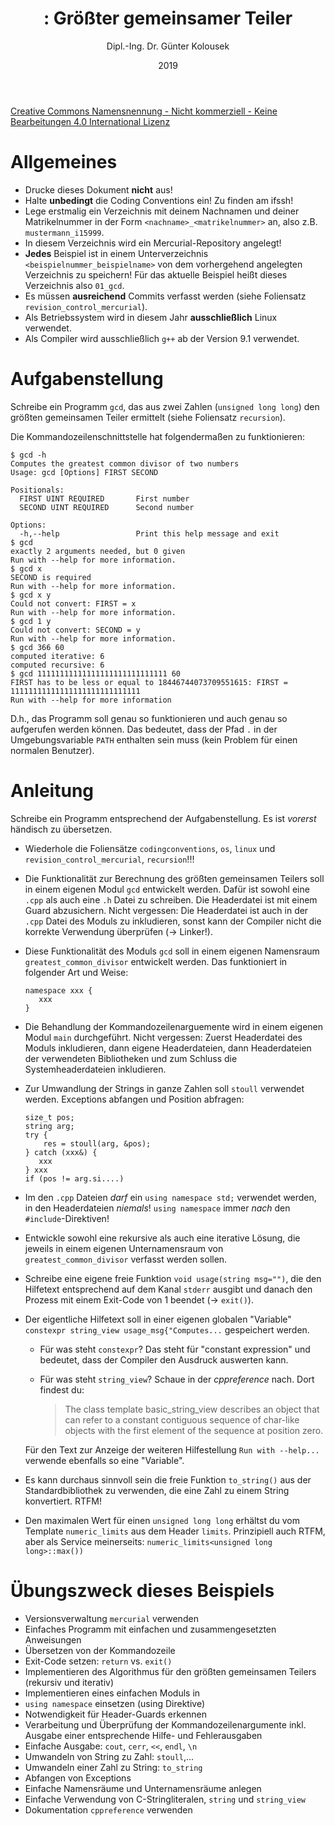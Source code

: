 #+TITLE: \jobname: Größter gemeinsamer Teiler
#+AUTHOR: Dipl.-Ing. Dr. Günter Kolousek
#+DATE: 2019
#+EXCLUDE_TAGS: note

#+OPTIONS: date:nil tags:nil ^:nil
# +OPTIONS: date:nil author:nil tags:nil
#+STARTUP: align
#+LATEX_CLASS: koma-article
#+LATEX_CLASS_OPTIONS: [DIV=17,no-math]
#+latex_header: \usepackage{lastpage}
#+LATEX_HEADER: \usepackage{typearea}
#+LATEX_HEADER: \usepackage{scrlayer-scrpage}
#+LATEX_HEADER: \clearpairofpagestyles
#+LATEX_HEADER: \chead*{\jobname}
#+LATEX_HEADER: \ifoot*{Dr. Günter Kolousek}
#+LATEX_HEADER: \ofoot*{\thepage{} / \pageref{LastPage}}


#+LATEX_HEADER:\usepackage{tikz}
#+LATEX_HEADER:\usepackage{fancyvrb}
#+LATEX_HEADER:\usepackage{hyperref}

# use it to insert break just before a subsection
# +LATEX_HEADER: \usepackage{titlesec}
#+LATEX_HEADER: \newcommand{\subsectionbreak}{\clearpage}

#+latex_header: \usepackage{fontspec}
#+latex_header: \usepackage{polyglossia}
# +latex_header: \setmainlanguage[babelshorthands=true]{german}
#+latex_header: \setmainlanguage{german}
# Utopia Regular with Fourier
#+latex_header: \usepackage{fourier}
#+latex_header: \usepackage{newunicodechar}
#+latex_header: \newunicodechar{ß}{\ss}

#+LATEX_HEADER: \setkomafont{title}{\sffamily\bfseries}
#+LATEX_HEADER: \setkomafont{author}{\sffamily}
#+LATEX_HEADER: \setkomafont{date}{\sffamily}

#+LATEX_HEADER: \usepackage{pifont}  % necessary for "ding"
#+LATEX_HEADER: \usepackage{newunicodechar}
#+LATEX_HEADER: \newunicodechar{☛}{{\ding{43}}}
#+LATEX_HEADER: \newunicodechar{✔}{{\ding{52}}}
#+LATEX_HEADER: \newunicodechar{✘}{{\ding{55}}}
#+LATEX_HEADER: \newunicodechar{◆}{{\ding{169}}}

# +LATEX_HEADER: \usepackage{parskip}
#+LATEX_HEADER: \usepackage{xspace}
#+LATEX_HEADER: \newcommand{\cpp}{C++\xspace}

# +LATEX_HEADER: \frenchspacing

#+latex_header: \setlength{\parindent}{0cm}
#+latex_header: \usepackage{parskip}

#+OPTIONS: toc:nil

# +LATEX: \addtokomafont{disposition}{\normalfont\rmfamily\bfseries\color{blue}}

# latexmk -pvc -pdf -xelatex -view=none --latexoption=-shell-escape themenbereiche.tex


[[http://creativecommons.org/licenses/by-nc-nd/4.0/][Creative Commons Namensnennung - Nicht kommerziell - Keine Bearbeitungen 4.0 International Lizenz]]

* Allgemeines
- Drucke dieses Dokument *nicht* aus!
- Halte *unbedingt* die Coding Conventions ein! Zu finden am ifssh!
- Lege erstmalig ein Verzeichnis mit deinem Nachnamen und deiner Matrikelnummer
  in der Form =<nachname>_<matrikelnummer>= an, also z.B. =mustermann_i15999=.
- In diesem Verzeichnis wird ein Mercurial-Repository angelegt!
- *Jedes* Beispiel ist in einem Unterverzeichnis =<beispielnummer_beispielname>= von dem
  vorhergehend angelegten Verzeichnis zu speichern! Für das aktuelle Beispiel
  heißt dieses Verzeichnis also =01_gcd=.
- Es müssen *ausreichend* Commits verfasst werden (siehe Foliensatz =revision_control_mercurial=).
- Als Betriebssystem wird in diesem Jahr *ausschließlich* Linux verwendet.
- Als Compiler wird ausschließlich =g++= ab der Version 9.1 verwendet.

* Aufgabenstellung
Schreibe ein \cpp Programm =gcd=, das aus zwei Zahlen (=unsigned long long=)
den größten gemeinsamen Teiler ermittelt (siehe Foliensatz =recursion=).

Die Kommandozeilenschnittstelle hat folgendermaßen zu funktionieren:

#+begin_example
$ gcd -h
Computes the greatest common divisor of two numbers
Usage: gcd [Options] FIRST SECOND

Positionals:
  FIRST UINT REQUIRED       First number
  SECOND UINT REQUIRED      Second number

Options:
  -h,--help                 Print this help message and exit
$ gcd
exactly 2 arguments needed, but 0 given
Run with --help for more information.
$ gcd x
SECOND is required
Run with --help for more information.
$ gcd x y
Could not convert: FIRST = x
Run with --help for more information.
$ gcd 1 y
Could not convert: SECOND = y
Run with --help for more information.
$ gcd 366 60
computed iterative: 6
computed recursive: 6
$ gcd 11111111111111111111111111111 60
FIRST has to be less or equal to 18446744073709551615: FIRST = 11111111111111111111111111111
Run with --help for more information
#+end_example

D.h., das Programm soll genau so funktionieren und auch genau so aufgerufen
werden können. Das bedeutet, dass der Pfad =.= in der Umgebungsvariable =PATH=
enthalten sein muss (kein Problem für einen normalen Benutzer).

* Anleitung
Schreibe ein Programm entsprechend der Aufgabenstellung. Es ist /vorerst/
händisch zu übersetzen.

- Wiederhole die Foliensätze =codingconventions=, =os=, =linux= und
  =revision_control_mercurial=, =recursion=!!!
- Die Funktionalität zur Berechnung des größten gemeinsamen Teilers
  soll in einem eigenen Modul =gcd= entwickelt werden. Dafür ist sowohl
  eine =.cpp= als auch eine =.h= Datei zu schreiben. Die Headerdatei
  ist mit einem Guard abzusichern. Nicht vergessen: Die Headerdatei
  ist auch in der =.cpp= Datei des Moduls zu inkludieren, sonst kann
  der Compiler nicht die korrekte Verwendung überprüfen (\to Linker!).
- Diese Funktionalität des Moduls =gcd= soll in einem eigenen Namensraum
  =greatest_common_divisor= entwickelt werden. Das funktioniert in folgender
  Art und Weise:
  #+begin_src c++
  namespace xxx {
     xxx
  }
  #+end_src
- Die Behandlung der Kommandozeilenarguemente wird in einem eigenen
  Modul =main= durchgeführt. Nicht vergessen: Zuerst Headerdatei des Moduls
  inkludieren, dann eigene Headerdateien, dann Headerdateien der verwendeten
  Bibliotheken und zum Schluss die Systemheaderdateien inkludieren.
- Zur Umwandlung der Strings in ganze Zahlen soll =stoull= verwendet werden.
  Exceptions abfangen und Position abfragen:

  #+begin_src c++
  size_t pos;
  string arg;
  try {
      res = stoull(arg, &pos);
  } catch (xxx&) {
     xxx
  } xxx
  if (pos != arg.si....)
  #+end_src

- Im den =.cpp= Dateien /darf/ ein =using namespace std;= verwendet werden,
  in den Headerdateien /niemals/! =using namespace= immer /nach/ den
  =#include=-Direktiven!
- Entwickle sowohl eine rekursive als auch eine iterative Lösung, die
  jeweils in einem eigenen Unternamensraum von =greatest_common_divisor=
  verfasst werden sollen.
- Schreibe eine eigene freie Funktion ~void usage(string msg="")~, die
  den Hilfetext entsprechend auf dem Kanal =stderr= ausgibt und danach
  den Prozess mit einem Exit-Code von 1 beendet (\to =exit()=).
- Der eigentliche Hilfetext soll in einer eigenen globalen "Variable"\newline
  ~constexpr string_view usage_msg{"Computes...~ gespeichert werden.
  - Für was steht =constexpr=? Das steht für "constant expression" und
    bedeutet, dass der Compiler den Ausdruck auswerten kann.
  - Für was steht =string_view=? Schaue in der /cppreference/ nach. Dort
    findest du:
    #+begin_quote
    The class template basic_string_view describes an object that can refer to
    a constant contiguous sequence of char-like objects with the first element
    of the sequence at position zero.
    #+end_quote
  Für den Text zur Anzeige der weiteren Hilfestellung =Run with --help...=
  verwende ebenfalls so eine "Variable".
- Es kann durchaus sinnvoll sein die freie Funktion =to_string()= aus
  der Standardbibliothek zu verwenden, die eine Zahl zu einem String
  konvertiert. RTFM!
- Den maximalen Wert für einen =unsigned long long= erhältst du vom
  Template =numeric_limits= aus dem Header =limits=. Prinzipiell auch
  RTFM, aber als Service meinerseits:
  =numeric_limits<unsigned long long>::max())=

* Übungszweck dieses Beispiels
- Versionsverwaltung =mercurial= verwenden
- Einfaches \cpp Programm mit einfachen und zusammengesetzten Anweisungen
- Übersetzen von der Kommandozeile
- Exit-Code setzen: =return= vs. =exit()=
- Implementieren des Algorithmus für den größten gemeinsamen Teilers (rekursiv
  und iterativ)
- Implementieren eines einfachen Moduls in \cpp
- =using namespace= einsetzen (using Direktive)
- Notwendigkeit für Header-Guards erkennen
- Verarbeitung und Überprüfung der Kommandozeilenargumente inkl. Ausgabe einer
  entsprechende Hilfe- und Fehlerausgaben
- Einfache Ausgabe: =cout=, =cerr=, =<​<=, =endl=, =\n=
- Umwandeln von String zu Zahl: =stoull=,...
- Umwandeln einer Zahl zu String: =to_string=
- Abfangen von Exceptions
- Einfache Namensräume und Unternamensräume anlegen
- Einfache Verwendung von C-Stringliteralen, =string= und =string_view=
- Dokumentation =cppreference= verwenden
